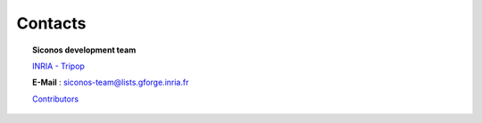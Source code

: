 .. _contacts:


========
Contacts
========

.. topic:: Siconos development team

	`INRIA - Tripop`_

	**E-Mail** : siconos-team@lists.gforge.inria.fr

	`Contributors`_
	
.. _Contributors: https://github.com/siconos/siconos/blob/master/credits.md

.. _INRIA - Tripop: https://team.inria.fr/tripop/


